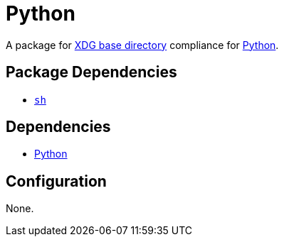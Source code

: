 = Python

:python: https://www.python.org/
:xdg: https://wiki.archlinux.org/index.php/XDG_Base_Directory

A package for {xdg}[XDG base directory] compliance for {python}[Python].

== Package Dependencies

* link:../sh[`sh`]

== Dependencies

* {python}[Python]

== Configuration

None.
